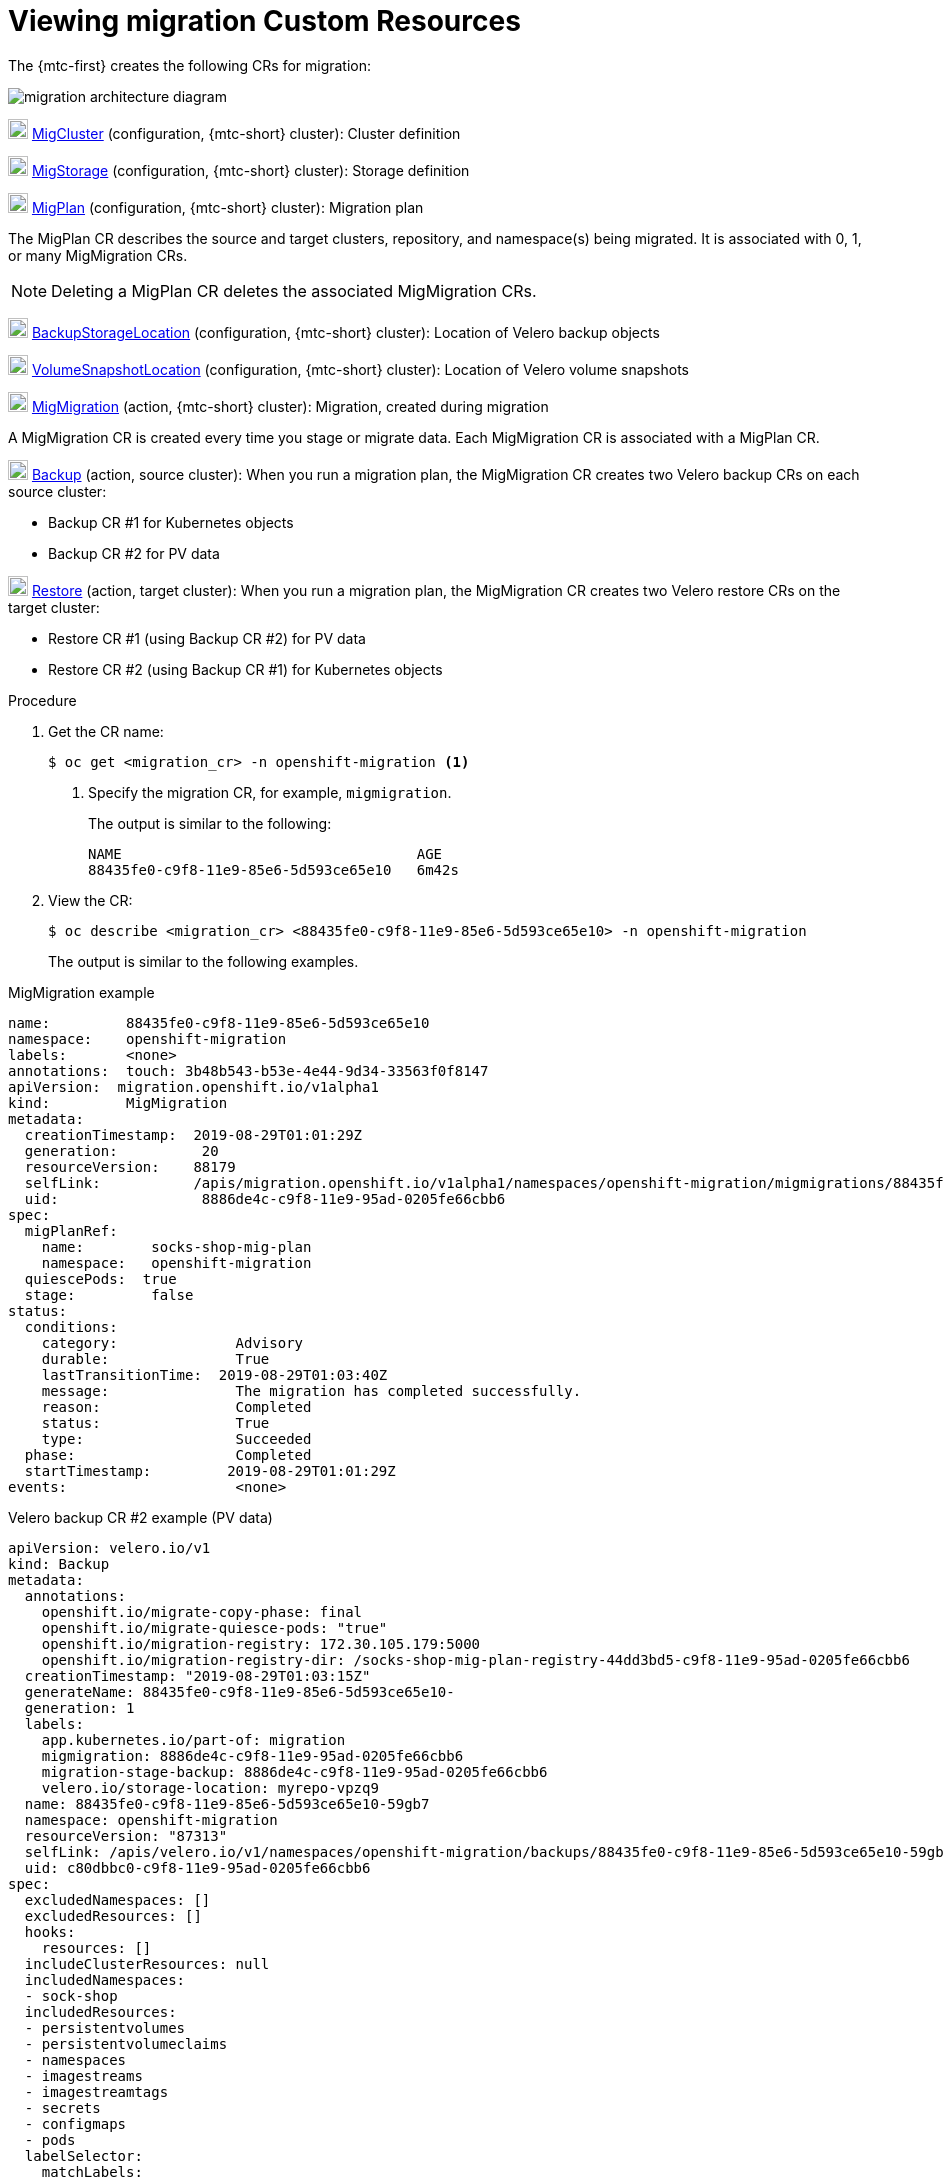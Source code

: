 // Module included in the following assemblies:
//
// migration/migrating_3_4/troubleshooting.adoc
// migration/migrating_4_1_4/troubleshooting.adoc
// migration/migrating_4_2_4/troubleshooting.adoc
[id='migration-viewing-migration-crs_{context}']
= Viewing migration Custom Resources

The {mtc-first} creates the following CRs for migration:

image::migration-architecture.png[migration architecture diagram]

image:darkcircle-1.png[20,20] link:https://github.com/fusor/mig-controller/blob/master/pkg/apis/migration/v1alpha1/migcluster_types.go[MigCluster] (configuration, {mtc-short} cluster): Cluster definition

image:darkcircle-2.png[20,20] link:https://github.com/fusor/mig-controller/blob/master/pkg/apis/migration/v1alpha1/migstorage_types.go[MigStorage] (configuration, {mtc-short} cluster): Storage definition

image:darkcircle-3.png[20,20] link:https://github.com/fusor/mig-controller/blob/master/pkg/apis/migration/v1alpha1/migplan_types.go[MigPlan] (configuration, {mtc-short} cluster): Migration plan

The MigPlan CR describes the source and target clusters, repository, and namespace(s) being migrated. It is associated with 0, 1, or many MigMigration CRs.

[NOTE]
====
Deleting a MigPlan CR deletes the associated MigMigration CRs.
====

image:darkcircle-4.png[20,20] link:https://github.com/heptio/velero/blob/master/pkg/apis/velero/v1/backup_storage_location.go[BackupStorageLocation] (configuration, {mtc-short} cluster): Location of Velero backup objects

image:darkcircle-5.png[20,20] link:https://github.com/heptio/velero/blob/master/pkg/apis/velero/v1/volume_snapshot_location.go[VolumeSnapshotLocation] (configuration, {mtc-short} cluster): Location of Velero volume snapshots

image:darkcircle-6.png[20,20] link:https://github.com/fusor/mig-controller/blob/master/pkg/apis/migration/v1alpha1/migmigration_types.go[MigMigration] (action, {mtc-short} cluster): Migration, created during migration

A MigMigration CR is created every time you stage or migrate data. Each MigMigration CR is associated with a MigPlan CR.

image:darkcircle-7.png[20,20] link:https://github.com/heptio/velero/blob/master/pkg/apis/velero/v1/backup.go[Backup] (action, source cluster): When you run a migration plan, the MigMigration CR creates two Velero backup CRs on each source cluster:

* Backup CR #1 for Kubernetes objects
* Backup CR #2 for PV data

image:darkcircle-8.png[20,20] link:https://github.com/heptio/velero/blob/master/pkg/apis/velero/v1/restore.go[Restore] (action, target cluster): When you run a migration plan, the MigMigration CR creates two Velero restore CRs on the target cluster:

* Restore CR #1 (using Backup CR #2) for PV data
* Restore CR #2 (using Backup CR #1) for Kubernetes objects

.Procedure

. Get the CR name:
+
----
$ oc get <migration_cr> -n openshift-migration <1>
----
<1> Specify the migration CR, for example, `migmigration`.
+
The output is similar to the following:
+
----
NAME                                   AGE
88435fe0-c9f8-11e9-85e6-5d593ce65e10   6m42s
----

. View the CR:
+
----
$ oc describe <migration_cr> <88435fe0-c9f8-11e9-85e6-5d593ce65e10> -n openshift-migration
----
+
The output is similar to the following examples.

.MigMigration example

----
name:         88435fe0-c9f8-11e9-85e6-5d593ce65e10
namespace:    openshift-migration
labels:       <none>
annotations:  touch: 3b48b543-b53e-4e44-9d34-33563f0f8147
apiVersion:  migration.openshift.io/v1alpha1
kind:         MigMigration
metadata:
  creationTimestamp:  2019-08-29T01:01:29Z
  generation:          20
  resourceVersion:    88179
  selfLink:           /apis/migration.openshift.io/v1alpha1/namespaces/openshift-migration/migmigrations/88435fe0-c9f8-11e9-85e6-5d593ce65e10
  uid:                 8886de4c-c9f8-11e9-95ad-0205fe66cbb6
spec:
  migPlanRef:
    name:        socks-shop-mig-plan
    namespace:   openshift-migration
  quiescePods:  true
  stage:         false
status:
  conditions:
    category:              Advisory
    durable:               True
    lastTransitionTime:  2019-08-29T01:03:40Z
    message:               The migration has completed successfully.
    reason:                Completed
    status:                True
    type:                  Succeeded
  phase:                   Completed
  startTimestamp:         2019-08-29T01:01:29Z
events:                    <none>
----

.Velero backup CR #2 example (PV data)

----
apiVersion: velero.io/v1
kind: Backup
metadata:
  annotations:
    openshift.io/migrate-copy-phase: final
    openshift.io/migrate-quiesce-pods: "true"
    openshift.io/migration-registry: 172.30.105.179:5000
    openshift.io/migration-registry-dir: /socks-shop-mig-plan-registry-44dd3bd5-c9f8-11e9-95ad-0205fe66cbb6
  creationTimestamp: "2019-08-29T01:03:15Z"
  generateName: 88435fe0-c9f8-11e9-85e6-5d593ce65e10-
  generation: 1
  labels:
    app.kubernetes.io/part-of: migration
    migmigration: 8886de4c-c9f8-11e9-95ad-0205fe66cbb6
    migration-stage-backup: 8886de4c-c9f8-11e9-95ad-0205fe66cbb6
    velero.io/storage-location: myrepo-vpzq9
  name: 88435fe0-c9f8-11e9-85e6-5d593ce65e10-59gb7
  namespace: openshift-migration
  resourceVersion: "87313"
  selfLink: /apis/velero.io/v1/namespaces/openshift-migration/backups/88435fe0-c9f8-11e9-85e6-5d593ce65e10-59gb7
  uid: c80dbbc0-c9f8-11e9-95ad-0205fe66cbb6
spec:
  excludedNamespaces: []
  excludedResources: []
  hooks:
    resources: []
  includeClusterResources: null
  includedNamespaces:
  - sock-shop
  includedResources:
  - persistentvolumes
  - persistentvolumeclaims
  - namespaces
  - imagestreams
  - imagestreamtags
  - secrets
  - configmaps
  - pods
  labelSelector:
    matchLabels:
      migration-included-stage-backup: 8886de4c-c9f8-11e9-95ad-0205fe66cbb6
  storageLocation: myrepo-vpzq9
  ttl: 720h0m0s
  volumeSnapshotLocations:
  - myrepo-wv6fx
status:
  completionTimestamp: "2019-08-29T01:02:36Z"
  errors: 0
  expiration: "2019-09-28T01:02:35Z"
  phase: Completed
  startTimestamp: "2019-08-29T01:02:35Z"
  validationErrors: null
  version: 1
  volumeSnapshotsAttempted: 0
  volumeSnapshotsCompleted: 0
  warnings: 0
----

.Velero restore CR #2 example (Kubernetes resources)

----
apiVersion: velero.io/v1
kind: Restore
metadata:
  annotations:
    openshift.io/migrate-copy-phase: final
    openshift.io/migrate-quiesce-pods: "true"
    openshift.io/migration-registry: 172.30.90.187:5000
    openshift.io/migration-registry-dir: /socks-shop-mig-plan-registry-36f54ca7-c925-11e9-825a-06fa9fb68c88
  creationTimestamp: "2019-08-28T00:09:49Z"
  generateName: e13a1b60-c927-11e9-9555-d129df7f3b96-
  generation: 3
  labels:
    app.kubernetes.io/part-of: migration
    migmigration: e18252c9-c927-11e9-825a-06fa9fb68c88
    migration-final-restore: e18252c9-c927-11e9-825a-06fa9fb68c88
  name: e13a1b60-c927-11e9-9555-d129df7f3b96-gb8nx
  namespace: openshift-migration
  resourceVersion: "82329"
  selfLink: /apis/velero.io/v1/namespaces/openshift-migration/restores/e13a1b60-c927-11e9-9555-d129df7f3b96-gb8nx
  uid: 26983ec0-c928-11e9-825a-06fa9fb68c88
spec:
  backupName: e13a1b60-c927-11e9-9555-d129df7f3b96-sz24f
  excludedNamespaces: null
  excludedResources:
  - nodes
  - events
  - events.events.k8s.io
  - backups.velero.io
  - restores.velero.io
  - resticrepositories.velero.io
  includedNamespaces: null
  includedResources: null
  namespaceMapping: null
  restorePVs: true
status:
  errors: 0
  failureReason: ""
  phase: Completed
  validationErrors: null
  warnings: 15
----
